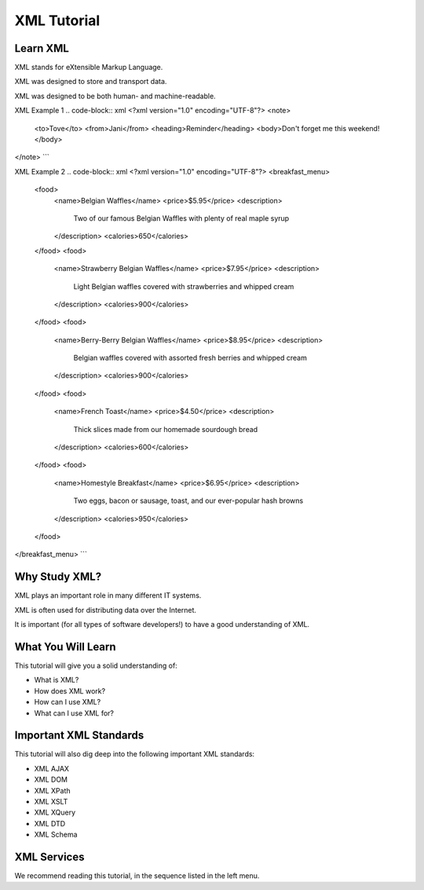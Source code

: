 XML Tutorial
============

Learn XML
---------

XML stands for eXtensible Markup Language.

XML was designed to store and transport data.

XML was designed to be both human- and machine-readable.

XML Example 1
.. code-block:: xml
<?xml version="1.0" encoding="UTF-8"?>
<note>
  <to>Tove</to>
  <from>Jani</from>
  <heading>Reminder</heading>
  <body>Don't forget me this weekend!</body>
</note>
```

XML Example 2
.. code-block:: xml
<?xml version="1.0" encoding="UTF-8"?>
<breakfast_menu>
  <food>
    <name>Belgian Waffles</name>
    <price>$5.95</price>
    <description>
      Two of our famous Belgian Waffles with plenty of real maple syrup
    </description>
    <calories>650</calories>
  </food>
  <food>
    <name>Strawberry Belgian Waffles</name>
    <price>$7.95</price>
    <description>
      Light Belgian waffles covered with strawberries and whipped cream
    </description>
    <calories>900</calories>
  </food>
  <food>
    <name>Berry-Berry Belgian Waffles</name>
    <price>$8.95</price>
    <description>
      Belgian waffles covered with assorted fresh berries and whipped cream
    </description>
    <calories>900</calories>
  </food>
  <food>
    <name>French Toast</name>
    <price>$4.50</price>
    <description>
      Thick slices made from our homemade sourdough bread
    </description>
    <calories>600</calories>
  </food>
  <food>
    <name>Homestyle Breakfast</name>
    <price>$6.95</price>
    <description>
      Two eggs, bacon or sausage, toast, and our ever-popular hash browns
    </description>
    <calories>950</calories>
  </food>
</breakfast_menu>
```

Why Study XML?
--------------

XML plays an important role in many different IT systems.

XML is often used for distributing data over the Internet.

It is important (for all types of software developers!) to have a good understanding of XML.

What You Will Learn
-------------------

This tutorial will give you a solid understanding of:

- What is XML?
- How does XML work?
- How can I use XML?
- What can I use XML for?

Important XML Standards
-----------------------

This tutorial will also dig deep into the following important XML standards:

- XML AJAX
- XML DOM
- XML XPath
- XML XSLT
- XML XQuery
- XML DTD
- XML Schema

XML Services
------------

We recommend reading this tutorial, in the sequence listed in the left menu.

